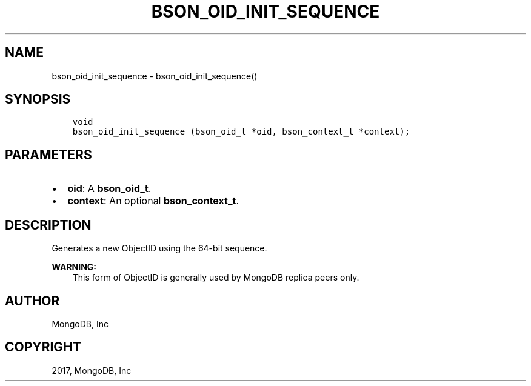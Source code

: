 .\" Man page generated from reStructuredText.
.
.TH "BSON_OID_INIT_SEQUENCE" "3" "Oct 11, 2017" "1.8.1" "Libbson"
.SH NAME
bson_oid_init_sequence \- bson_oid_init_sequence()
.
.nr rst2man-indent-level 0
.
.de1 rstReportMargin
\\$1 \\n[an-margin]
level \\n[rst2man-indent-level]
level margin: \\n[rst2man-indent\\n[rst2man-indent-level]]
-
\\n[rst2man-indent0]
\\n[rst2man-indent1]
\\n[rst2man-indent2]
..
.de1 INDENT
.\" .rstReportMargin pre:
. RS \\$1
. nr rst2man-indent\\n[rst2man-indent-level] \\n[an-margin]
. nr rst2man-indent-level +1
.\" .rstReportMargin post:
..
.de UNINDENT
. RE
.\" indent \\n[an-margin]
.\" old: \\n[rst2man-indent\\n[rst2man-indent-level]]
.nr rst2man-indent-level -1
.\" new: \\n[rst2man-indent\\n[rst2man-indent-level]]
.in \\n[rst2man-indent\\n[rst2man-indent-level]]u
..
.SH SYNOPSIS
.INDENT 0.0
.INDENT 3.5
.sp
.nf
.ft C
void
bson_oid_init_sequence (bson_oid_t *oid, bson_context_t *context);
.ft P
.fi
.UNINDENT
.UNINDENT
.SH PARAMETERS
.INDENT 0.0
.IP \(bu 2
\fBoid\fP: A \fBbson_oid_t\fP\&.
.IP \(bu 2
\fBcontext\fP: An optional \fBbson_context_t\fP\&.
.UNINDENT
.SH DESCRIPTION
.sp
Generates a new ObjectID using the 64\-bit sequence.
.sp
\fBWARNING:\fP
.INDENT 0.0
.INDENT 3.5
This form of ObjectID is generally used by MongoDB replica peers only.
.UNINDENT
.UNINDENT
.SH AUTHOR
MongoDB, Inc
.SH COPYRIGHT
2017, MongoDB, Inc
.\" Generated by docutils manpage writer.
.
